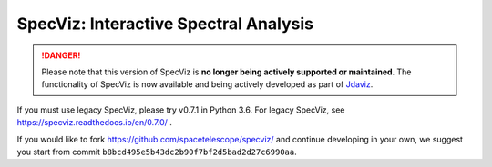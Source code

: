 SpecViz: Interactive Spectral Analysis
######################################

.. DANGER::

      Please note that this version of SpecViz is **no longer being actively supported
      or maintained**. The functionality of SpecViz is now available and being actively
      developed as part of `Jdaviz <https://github.com/spacetelescope/jdaviz>`_.

If you must use legacy SpecViz, please try v0.7.1 in Python 3.6. For legacy
SpecViz, see https://specviz.readthedocs.io/en/0.7.0/ .

If you would like to fork https://github.com/spacetelescope/specviz/
and continue developing in your own, we suggest you start from commit
``b8bcd495e5b43dc2b90f7bf2d5bad2d27c6990aa``.
